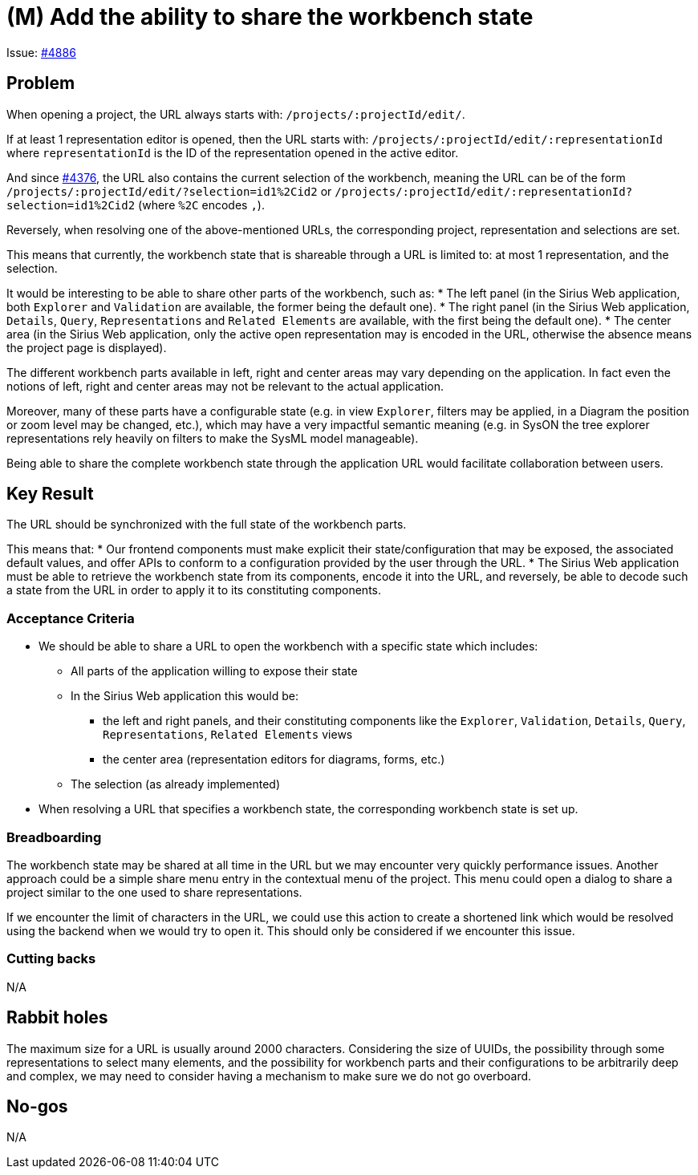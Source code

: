 = (M) Add the ability to share the workbench state

Issue: https://github.com/eclipse-sirius/sirius-web/issues/4886[#4886]


== Problem

When opening a project, the URL always starts with: `/projects/:projectId/edit/`.

If at least 1 representation editor is opened, then the URL starts with: `/projects/:projectId/edit/:representationId` where `representationId` is the ID of the representation opened in the active editor.

And since https://github.com/eclipse-sirius/sirius-web/issues/4376[#4376], the URL also contains the current selection of the workbench, meaning the URL can be of the form `/projects/:projectId/edit/?selection=id1%2Cid2` or `/projects/:projectId/edit/:representationId?selection=id1%2Cid2` (where `%2C` encodes `,`).

Reversely, when resolving one of the above-mentioned URLs, the corresponding project, representation and selections are set.

This means that currently, the workbench state that is shareable through a URL is limited to: at most 1 representation, and the selection.

It would be interesting to be able to share other parts of the workbench, such as:
* The left panel (in the Sirius Web application, both `Explorer` and `Validation` are available, the former being the default one).
* The right panel (in the Sirius Web application, `Details`, `Query`, `Representations` and `Related Elements` are available, with the first being the default one).
* The center area (in the Sirius Web application, only the active open representation may is encoded in the URL, otherwise the absence means the project page is displayed).

The different workbench parts available in left, right and center areas may vary depending on the application.
In fact even the notions of left, right and center areas may not be relevant to the actual application.

Moreover, many of these parts have a configurable state (e.g. in view `Explorer`, filters may be applied, in a Diagram the position or zoom level may be changed, etc.), which may have a very impactful semantic meaning (e.g. in SysON the tree explorer representations rely heavily on filters to make the SysML model manageable).

Being able to share the complete workbench state through the application URL would facilitate collaboration between users.


== Key Result

The URL should be synchronized with the full state of the workbench parts.

This means that:
* Our frontend components must make explicit their state/configuration that may be exposed, the associated default values, and offer APIs to conform to a configuration provided by the user through the URL.
* The Sirius Web application must be able to retrieve the workbench state from its components, encode it into the URL, and reversely, be able to decode such a state from the URL in order to apply it to its constituting components.


=== Acceptance Criteria

* We should be able to share a URL to open the workbench with a specific state which includes:
** All parts of the application willing to expose their state
** In the Sirius Web application this would be:
*** the left and right panels, and their constituting components like the `Explorer`, `Validation`, `Details`, `Query`, `Representations`, `Related Elements` views
*** the center area (representation editors for diagrams, forms, etc.)
** The selection (as already implemented)
* When resolving a URL that specifies a workbench state, the corresponding workbench state is set up.


=== Breadboarding

The workbench state may be shared at all time in the URL but we may encounter very quickly performance issues.
Another approach could be a simple share menu entry in the contextual menu of the project.
This menu could open a dialog to share a project similar to the one used to share representations.

If we encounter the limit of characters in the URL, we could use this action to create a shortened link which would be resolved using the backend when we would try to open it.
This should only be considered if we encounter this issue.


=== Cutting backs

N/A


== Rabbit holes

The maximum size for a URL is usually around 2000 characters.
Considering the size of UUIDs, the possibility through some representations to select many elements, and the possibility for workbench parts and their configurations to be arbitrarily deep and complex, we may need to consider having a mechanism to make sure we do not go overboard.


== No-gos

N/A

